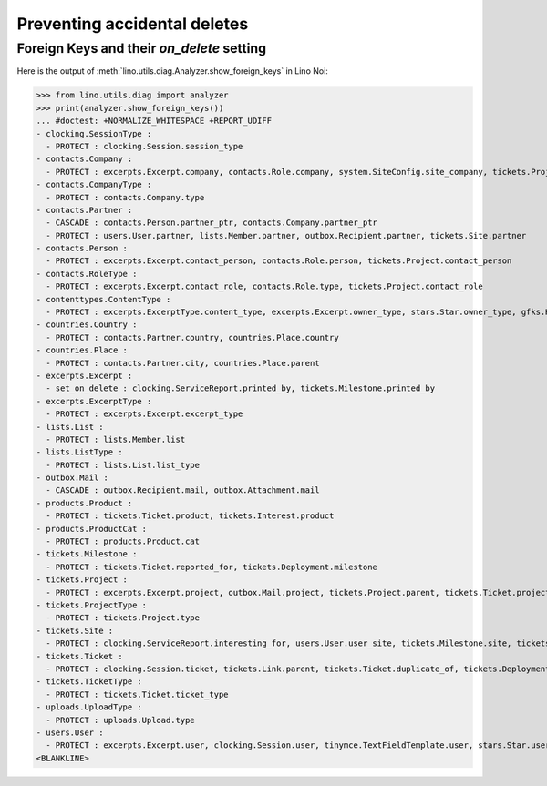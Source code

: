 .. _noi.specs.ddh:

=============================
Preventing accidental deletes
=============================

.. How to test only this document:

    $ python setup.py test -s tests.SpecsTests.test_ddh
    
    doctest init:

    >>> from __future__ import print_function
    >>> import os
    >>> os.environ['DJANGO_SETTINGS_MODULE'] = \
    ...    'lino_noi.projects.team.settings.doctests'
    >>> from lino.api.doctest import *


Foreign Keys and their `on_delete` setting
==========================================

Here is the output of :meth:`lino.utils.diag.Analyzer.show_foreign_keys` in
Lino Noi:


>>> from lino.utils.diag import analyzer
>>> print(analyzer.show_foreign_keys())
... #doctest: +NORMALIZE_WHITESPACE +REPORT_UDIFF
- clocking.SessionType :
  - PROTECT : clocking.Session.session_type
- contacts.Company :
  - PROTECT : excerpts.Excerpt.company, contacts.Role.company, system.SiteConfig.site_company, tickets.Project.company
- contacts.CompanyType :
  - PROTECT : contacts.Company.type
- contacts.Partner :
  - CASCADE : contacts.Person.partner_ptr, contacts.Company.partner_ptr
  - PROTECT : users.User.partner, lists.Member.partner, outbox.Recipient.partner, tickets.Site.partner
- contacts.Person :
  - PROTECT : excerpts.Excerpt.contact_person, contacts.Role.person, tickets.Project.contact_person
- contacts.RoleType :
  - PROTECT : excerpts.Excerpt.contact_role, contacts.Role.type, tickets.Project.contact_role
- contenttypes.ContentType :
  - PROTECT : excerpts.ExcerptType.content_type, excerpts.Excerpt.owner_type, stars.Star.owner_type, gfks.HelpText.content_type, outbox.Mail.owner_type, outbox.Attachment.owner_type, uploads.Upload.owner_type
- countries.Country :
  - PROTECT : contacts.Partner.country, countries.Place.country
- countries.Place :
  - PROTECT : contacts.Partner.city, countries.Place.parent
- excerpts.Excerpt :
  - set_on_delete : clocking.ServiceReport.printed_by, tickets.Milestone.printed_by
- excerpts.ExcerptType :
  - PROTECT : excerpts.Excerpt.excerpt_type
- lists.List :
  - PROTECT : lists.Member.list
- lists.ListType :
  - PROTECT : lists.List.list_type
- outbox.Mail :
  - CASCADE : outbox.Recipient.mail, outbox.Attachment.mail
- products.Product :
  - PROTECT : tickets.Ticket.product, tickets.Interest.product
- products.ProductCat :
  - PROTECT : products.Product.cat
- tickets.Milestone :
  - PROTECT : tickets.Ticket.reported_for, tickets.Deployment.milestone
- tickets.Project :
  - PROTECT : excerpts.Excerpt.project, outbox.Mail.project, tickets.Project.parent, tickets.Ticket.project
- tickets.ProjectType :
  - PROTECT : tickets.Project.type
- tickets.Site :
  - PROTECT : clocking.ServiceReport.interesting_for, users.User.user_site, tickets.Milestone.site, tickets.Ticket.site, tickets.Interest.site
- tickets.Ticket :
  - PROTECT : clocking.Session.ticket, tickets.Link.parent, tickets.Ticket.duplicate_of, tickets.Deployment.ticket
- tickets.TicketType :
  - PROTECT : tickets.Ticket.ticket_type
- uploads.UploadType :
  - PROTECT : uploads.Upload.type
- users.User :
  - PROTECT : excerpts.Excerpt.user, clocking.Session.user, tinymce.TextFieldTemplate.user, stars.Star.user, users.Authority.user, outbox.Mail.user, tickets.Project.assign_to, tickets.Ticket.assigned_to, uploads.Upload.user
<BLANKLINE>
